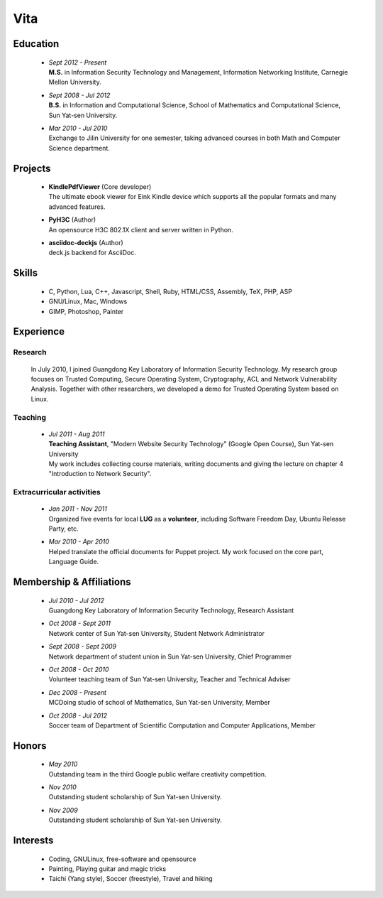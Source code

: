 Vita
################

Education
======================
 - | *Sept 2012 - Present*
   | **M.S.** in Information Security Technology and Management, Information Networking Institute, Carnegie Mellon University.

 - | *Sept 2008 - Jul 2012*
   | **B.S.** in Information and Computational Science, School of Mathematics and Computational Science, Sun Yat-sen University. 


 - | *Mar 2010 - Jul 2010*
   | Exchange to Jilin University for one semester, taking advanced courses in both Math and Computer Science department.

.. B.S. GPA
.. Grading scale 86.7/100 (Over-all), 89.9/100 (Junior), 88/100 (Major)

.. Research Interests
.. ==================


Projects 
========

 - | **KindlePdfViewer** (Core developer)
   | The ultimate ebook viewer for Eink Kindle device which supports all the popular formats and many advanced features.

 - | **PyH3C** (Author)
   | An opensource H3C 802.1X client and server written in Python.

 - | **asciidoc-deckjs** (Author)
   | deck.js backend for AsciiDoc.


Skills
======

 - C, Python, Lua, C++, Javascript, Shell, Ruby, HTML/CSS, Assembly, TeX, PHP, ASP
 - GNU/Linux, Mac, Windows
 - GIMP, Photoshop, Painter


Experience
==========

Research 
-------------------

  In July 2010, I joined Guangdong Key Laboratory of Information Security Technology. My research group focuses on Trusted Computing, Secure Operating System, Cryptography, ACL and Network Vulnerability Analysis. Together with other researchers, we developed a demo for Trusted Operating System based on Linux.

Teaching
--------

 - | *Jul 2011 - Aug 2011*
   | **Teaching Assistant**, "Modern Website Security Technology" (Google Open Course), Sun Yat-sen University 
   | My work includes collecting course materials, writing documents and giving the lecture on chapter 4 "Introduction to Network Security".

Extracurricular activities
--------------------------

 - | *Jan 2011 - Nov 2011*
   | Organized five events for local **LUG** as a **volunteer**, including Software Freedom Day, Ubuntu Release Party, etc.

 - | *Mar 2010 - Apr 2010*
   | Helped translate the official documents for Puppet project. My work focused on the core part, Language Guide.

.. - | *Jun 2009 - Jul 2009*
..   | **Taught** in Kaili city, Guizhou Province as a **volunteer**.

.. 广交会：http://mathserve.blog.163.com/blog/static/11478889520093282922926/

.. Book Chapter
.. ============

.. - | Introduction to Network Security. In the book of "Network Security" (coming soon)

.. Publications
.. ============

Membership & Affiliations
=========================
 - | *Jul 2010 - Jul 2012* 
   | Guangdong Key Laboratory of Information Security Technology, Research Assistant

 - | *Oct 2008 - Sept 2011* 
   | Network center of Sun Yat-sen University, Student Network Administrator 

 - | *Sept 2008 - Sept 2009* 
   | Network department of student union in Sun Yat-sen University, Chief Programmer

 - | *Oct 2008 - Oct 2010* 
   | Volunteer teaching team of Sun Yat-sen University, Teacher and Technical Adviser

 - | *Dec 2008 - Present* 
   | MCDoing studio of school of Mathematics, Sun Yat-sen University, Member

 - | *Oct 2008 - Jul 2012*
   | Soccer team of Department of Scientific Computation and Computer Applications, Member


Honors
======
 - | *May 2010*
   | Outstanding team in the third Google public welfare creativity competition.

 - | *Nov 2010*
   | Outstanding student scholarship of Sun Yat-sen University.

 - | *Nov 2009*
   | Outstanding student scholarship of Sun Yat-sen University.


.. Standard test
.. =============
..  - GRE V 630(91%), Q 800(94%), AW 4(48%)
..  - TOEFL 103 (Reading 29, Listening 28, Speaking 22, Writing 24)

.. GRE  2010/10/23
.. TOEFL 2011/02/26

Interests 
==================
 - Coding, GNU\Linux, free-software and opensource
 - Painting, Playing guitar and magic tricks
 - Taichi (Yang style), Soccer (freestyle), Travel and hiking
